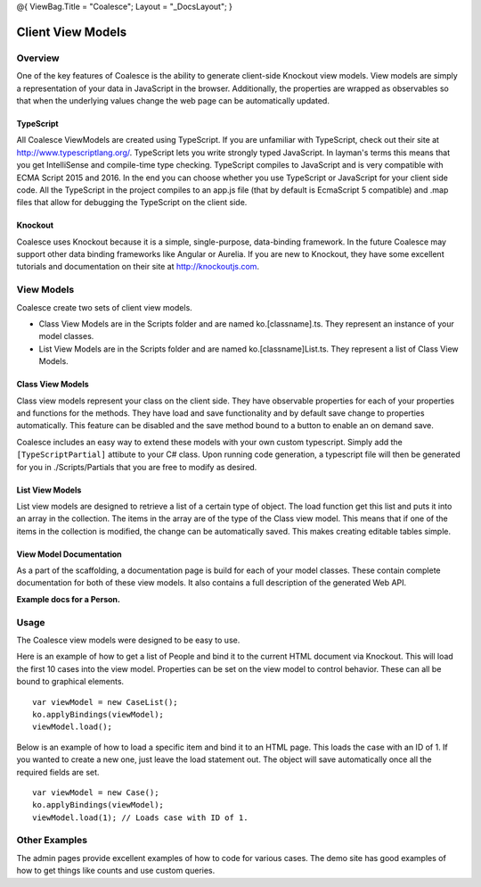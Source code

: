 @{ ViewBag.Title = "Coalesce"; Layout = "\_DocsLayout"; }

Client View Models
------------------

Overview
~~~~~~~~

One of the key features of Coalesce is the ability to generate
client-side Knockout view models. View models are simply a
representation of your data in JavaScript in the browser. Additionally,
the properties are wrapped as observables so that when the underlying
values change the web page can be automatically updated.

TypeScript
^^^^^^^^^^

All Coalesce ViewModels are created using TypeScript. If you are
unfamiliar with TypeScript, check out their site at
http://www.typescriptlang.org/. TypeScript lets you write strongly typed
JavaScript. In layman's terms this means that you get IntelliSense and
compile-time type checking. TypeScript compiles to JavaScript and is
very compatible with ECMA Script 2015 and 2016. In the end you can
choose whether you use TypeScript or JavaScript for your client side
code. All the TypeScript in the project compiles to an app.js file (that
by default is EcmaScript 5 compatible) and .map files that allow for
debugging the TypeScript on the client side.

Knockout
^^^^^^^^

Coalesce uses Knockout because it is a simple, single-purpose,
data-binding framework. In the future Coalesce may support other data
binding frameworks like Angular or Aurelia. If you are new to Knockout,
they have some excellent tutorials and documentation on their site at
http://knockoutjs.com.

View Models
~~~~~~~~~~~

Coalesce create two sets of client view models.

-  Class View Models are in the Scripts folder and are named
   ko.[classname].ts. They represent an instance of your model classes.
-  List View Models are in the Scripts folder and are named
   ko.[classname]List.ts. They represent a list of Class View Models.

Class View Models
^^^^^^^^^^^^^^^^^

Class view models represent your class on the client side. They have
observable properties for each of your properties and functions for the
methods. They have load and save functionality and by default save
change to properties automatically. This feature can be disabled and the
save method bound to a button to enable an on demand save.

Coalesce includes an easy way to extend these models with your own
custom typescript. Simply add the ``[TypeScriptPartial]`` attibute to
your C# class. Upon running code generation, a typescript file will then
be generated for you in ./Scripts/Partials that you are free to modify
as desired.

List View Models
^^^^^^^^^^^^^^^^

List view models are designed to retrieve a list of a certain type of
object. The load function get this list and puts it into an array in the
collection. The items in the array are of the type of the Class view
model. This means that if one of the items in the collection is
modified, the change can be automatically saved. This makes creating
editable tables simple.

View Model Documentation
^^^^^^^^^^^^^^^^^^^^^^^^

As a part of the scaffolding, a documentation page is build for each of
your model classes. These contain complete documentation for both of
these view models. It also contains a full description of the generated
Web API.

**Example docs for a Person.**

Usage
~~~~~

The Coalesce view models were designed to be easy to use.

Here is an example of how to get a list of People and bind it to the
current HTML document via Knockout. This will load the first 10 cases
into the view model. Properties can be set on the view model to control
behavior. These can all be bound to graphical elements.

::

        var viewModel = new CaseList();
        ko.applyBindings(viewModel);
        viewModel.load();

Below is an example of how to load a specific item and bind it to an
HTML page. This loads the case with an ID of 1. If you wanted to create
a new one, just leave the load statement out. The object will save
automatically once all the required fields are set.

::

        var viewModel = new Case();
        ko.applyBindings(viewModel);
        viewModel.load(1); // Loads case with ID of 1.

Other Examples
~~~~~~~~~~~~~~

The admin pages provide excellent examples of how to code for various
cases. The demo site has good examples of how to get things like counts
and use custom queries.
